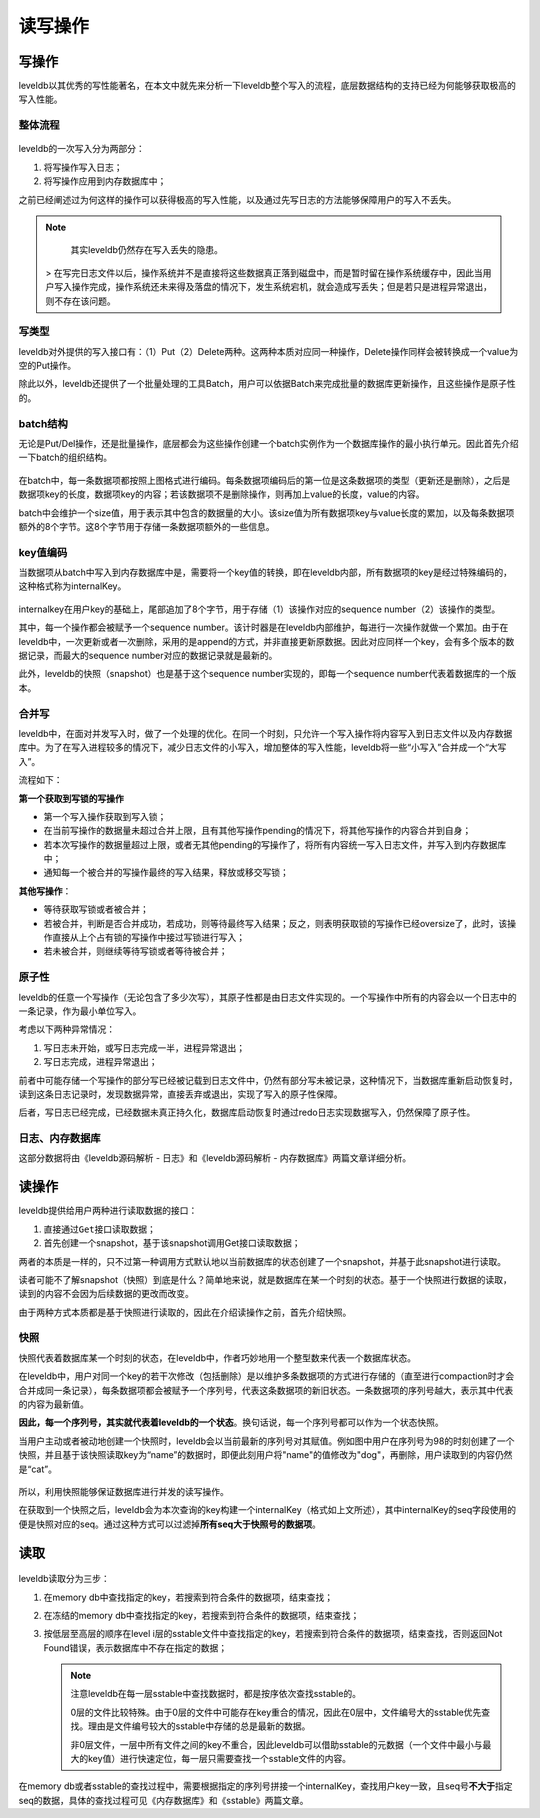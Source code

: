 读写操作
========

写操作
------

leveldb以其优秀的写性能著名，在本文中就先来分析一下leveldb整个写入的流程，底层数据结构的支持已经为何能够获取极高的写入性能。

整体流程
~~~~~~~~

.. figure:: ./pic/write_op.jpeg
   :alt: 

leveldb的一次写入分为两部分：

1. 将写操作写入日志；
2. 将写操作应用到内存数据库中；

之前已经阐述过为何这样的操作可以获得极高的写入性能，以及通过先写日志的方法能够保障用户的写入不丢失。

.. Note::

    其实leveldb仍然存在写入丢失的隐患。

   >     在写完日志文件以后，操作系统并不是直接将这些数据真正落到磁盘中，而是暂时留在操作系统缓存中，因此当用户写入操作完成，操作系统还未来得及落盘的情况下，发生系统宕机，就会造成写丢失；但是若只是进程异常退出，则不存在该问题。

写类型
~~~~~~

leveldb对外提供的写入接口有：（1）Put（2）Delete两种。这两种本质对应同一种操作，Delete操作同样会被转换成一个value为空的Put操作。

除此以外，leveldb还提供了一个批量处理的工具Batch，用户可以依据Batch来完成批量的数据库更新操作，且这些操作是原子性的。

batch结构
~~~~~~~~~

无论是Put/Del操作，还是批量操作，底层都会为这些操作创建一个batch实例作为一个数据库操作的最小执行单元。因此首先介绍一下batch的组织结构。

.. figure:: ./pic/batch.jpeg
   :alt: 

在batch中，每一条数据项都按照上图格式进行编码。每条数据项编码后的第一位是这条数据项的类型（更新还是删除），之后是数据项key的长度，数据项key的内容；若该数据项不是删除操作，则再加上value的长度，value的内容。

batch中会维护一个size值，用于表示其中包含的数据量的大小。该size值为所有数据项key与value长度的累加，以及每条数据项额外的8个字节。这8个字节用于存储一条数据项额外的一些信息。

key值编码
~~~~~~~~~

当数据项从batch中写入到内存数据库中是，需要将一个key值的转换，即在leveldb内部，所有数据项的key是经过特殊编码的，这种格式称为internalKey。

.. figure:: ./pic/internalkey.jpeg
   :alt: 

internalkey在用户key的基础上，尾部追加了8个字节，用于存储（1）该操作对应的sequence
number（2）该操作的类型。

其中，每一个操作都会被赋予一个sequence
number。该计时器是在leveldb内部维护，每进行一次操作就做一个累加。由于在leveldb中，一次更新或者一次删除，采用的是append的方式，并非直接更新原数据。因此对应同样一个key，会有多个版本的数据记录，而最大的sequence
number对应的数据记录就是最新的。

此外，leveldb的快照（snapshot）也是基于这个sequence
number实现的，即每一个sequence number代表着数据库的一个版本。

合并写
~~~~~~

leveldb中，在面对并发写入时，做了一个处理的优化。在同一个时刻，只允许一个写入操作将内容写入到日志文件以及内存数据库中。为了在写入进程较多的情况下，减少日志文件的小写入，增加整体的写入性能，leveldb将一些“小写入”合并成一个“大写入”。

流程如下：

**第一个获取到写锁的写操作**

-  第一个写入操作获取到写入锁；
-  在当前写操作的数据量未超过合并上限，且有其他写操作pending的情况下，将其他写操作的内容合并到自身；
-  若本次写操作的数据量超过上限，或者无其他pending的写操作了，将所有内容统一写入日志文件，并写入到内存数据库中；
-  通知每一个被合并的写操作最终的写入结果，释放或移交写锁；

**其他写操作**\ ：

-  等待获取写锁或者被合并；
-  若被合并，判断是否合并成功，若成功，则等待最终写入结果；反之，则表明获取锁的写操作已经oversize了，此时，该操作直接从上个占有锁的写操作中接过写锁进行写入；
-  若未被合并，则继续等待写锁或者等待被合并；

.. figure:: ./pic/write_merge.jpeg
   :alt: 

原子性
~~~~~~

leveldb的任意一个写操作（无论包含了多少次写），其原子性都是由日志文件实现的。一个写操作中所有的内容会以一个日志中的一条记录，作为最小单位写入。

考虑以下两种异常情况：

1. 写日志未开始，或写日志完成一半，进程异常退出；
2. 写日志完成，进程异常退出；

前者中可能存储一个写操作的部分写已经被记载到日志文件中，仍然有部分写未被记录，这种情况下，当数据库重新启动恢复时，读到这条日志记录时，发现数据异常，直接丢弃或退出，实现了写入的原子性保障。

后者，写日志已经完成，已经数据未真正持久化，数据库启动恢复时通过redo日志实现数据写入，仍然保障了原子性。

日志、内存数据库
~~~~~~~~~~~~~~~~

这部分数据将由《leveldb源码解析 - 日志》和《leveldb源码解析 -
内存数据库》两篇文章详细分析。

读操作
------

leveldb提供给用户两种进行读取数据的接口：

1. 直接通过\ ``Get``\ 接口读取数据；
2. 首先创建一个snapshot，基于该snapshot调用Get接口读取数据；

两者的本质是一样的，只不过第一种调用方式默认地以当前数据库的状态创建了一个snapshot，并基于此snapshot进行读取。

读者可能不了解snapshot（快照）到底是什么？简单地来说，就是数据库在某一个时刻的状态。基于一个快照进行数据的读取，读到的内容不会因为后续数据的更改而改变。

由于两种方式本质都是基于快照进行读取的，因此在介绍读操作之前，首先介绍快照。

快照
~~~~

快照代表着数据库某一个时刻的状态，在leveldb中，作者巧妙地用一个整型数来代表一个数据库状态。

在leveldb中，用户对同一个key的若干次修改（包括删除）是以维护多条数据项的方式进行存储的（直至进行compaction时才会合并成同一条记录），每条数据项都会被赋予一个序列号，代表这条数据项的新旧状态。一条数据项的序列号越大，表示其中代表的内容为最新值。

**因此，每一个序列号，其实就代表着leveldb的一个状态**\ 。换句话说，每一个序列号都可以作为一个状态快照。

当用户主动或者被动地创建一个快照时，leveldb会以当前最新的序列号对其赋值。例如图中用户在序列号为98的时刻创建了一个快照，并且基于该快照读取key为“name”的数据时，即便此刻用户将"name"的值修改为"dog"，再删除，用户读取到的内容仍然是“cat”。

.. figure:: ./pic/snapshot.jpeg
   :alt: 

所以，利用快照能够保证数据库进行并发的读写操作。

在获取到一个快照之后，leveldb会为本次查询的key构建一个internalKey（格式如上文所述），其中internalKey的seq字段使用的便是快照对应的seq。通过这种方式可以过滤掉\ **所有seq大于快照号的数据项**\ 。

读取
----

.. figure:: ./pic/readop.jpeg
   :alt: 

leveldb读取分为三步：

1. 在memory db中查找指定的key，若搜索到符合条件的数据项，结束查找；
2. 在冻结的memory
   db中查找指定的key，若搜索到符合条件的数据项，结束查找；
3. 按低层至高层的顺序在level
   i层的sstable文件中查找指定的key，若搜索到符合条件的数据项，结束查找，否则返回Not
   Found错误，表示数据库中不存在指定的数据；

   .. Note ::

    注意leveldb在每一层sstable中查找数据时，都是按序依次查找sstable的。

    0层的文件比较特殊。由于0层的文件中可能存在key重合的情况，因此在0层中，文件编号大的sstable优先查找。理由是文件编号较大的sstable中存储的总是最新的数据。

    非0层文件，一层中所有文件之间的key不重合，因此leveldb可以借助sstable的元数据（一个文件中最小与最大的key值）进行快速定位，每一层只需要查找一个sstable文件的内容。

在memory
db或者sstable的查找过程中，需要根据指定的序列号拼接一个internalKey，查找用户key一致，且seq号\ **不大于**\ 指定seq的数据，具体的查找过程可见《内存数据库》和《sstable》两篇文章。
